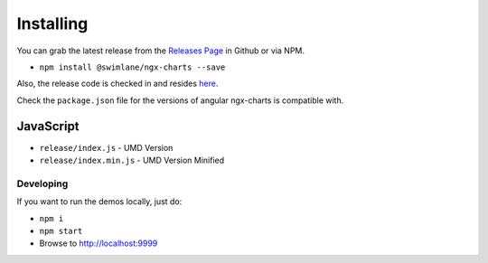 Installing
==========

You can grab the latest release from the `Releases
Page <https://github.com/swimlane/ngx-charts/releases>`__ in Github or
via NPM.

-  ``npm install @swimlane/ngx-charts --save``

Also, the release code is checked in and resides
`here <https://github.com/swimlane/ngx-charts/tree/master/release>`__.

Check the ``package.json`` file for the versions of angular ngx-charts
is compatible with.

JavaScript
~~~~~~~~~~

-  ``release/index.js`` - UMD Version
-  ``release/index.min.js`` - UMD Version Minified

Developing
----------

If you want to run the demos locally, just do:

-  ``npm i``
-  ``npm start``
-  Browse to http://localhost:9999
